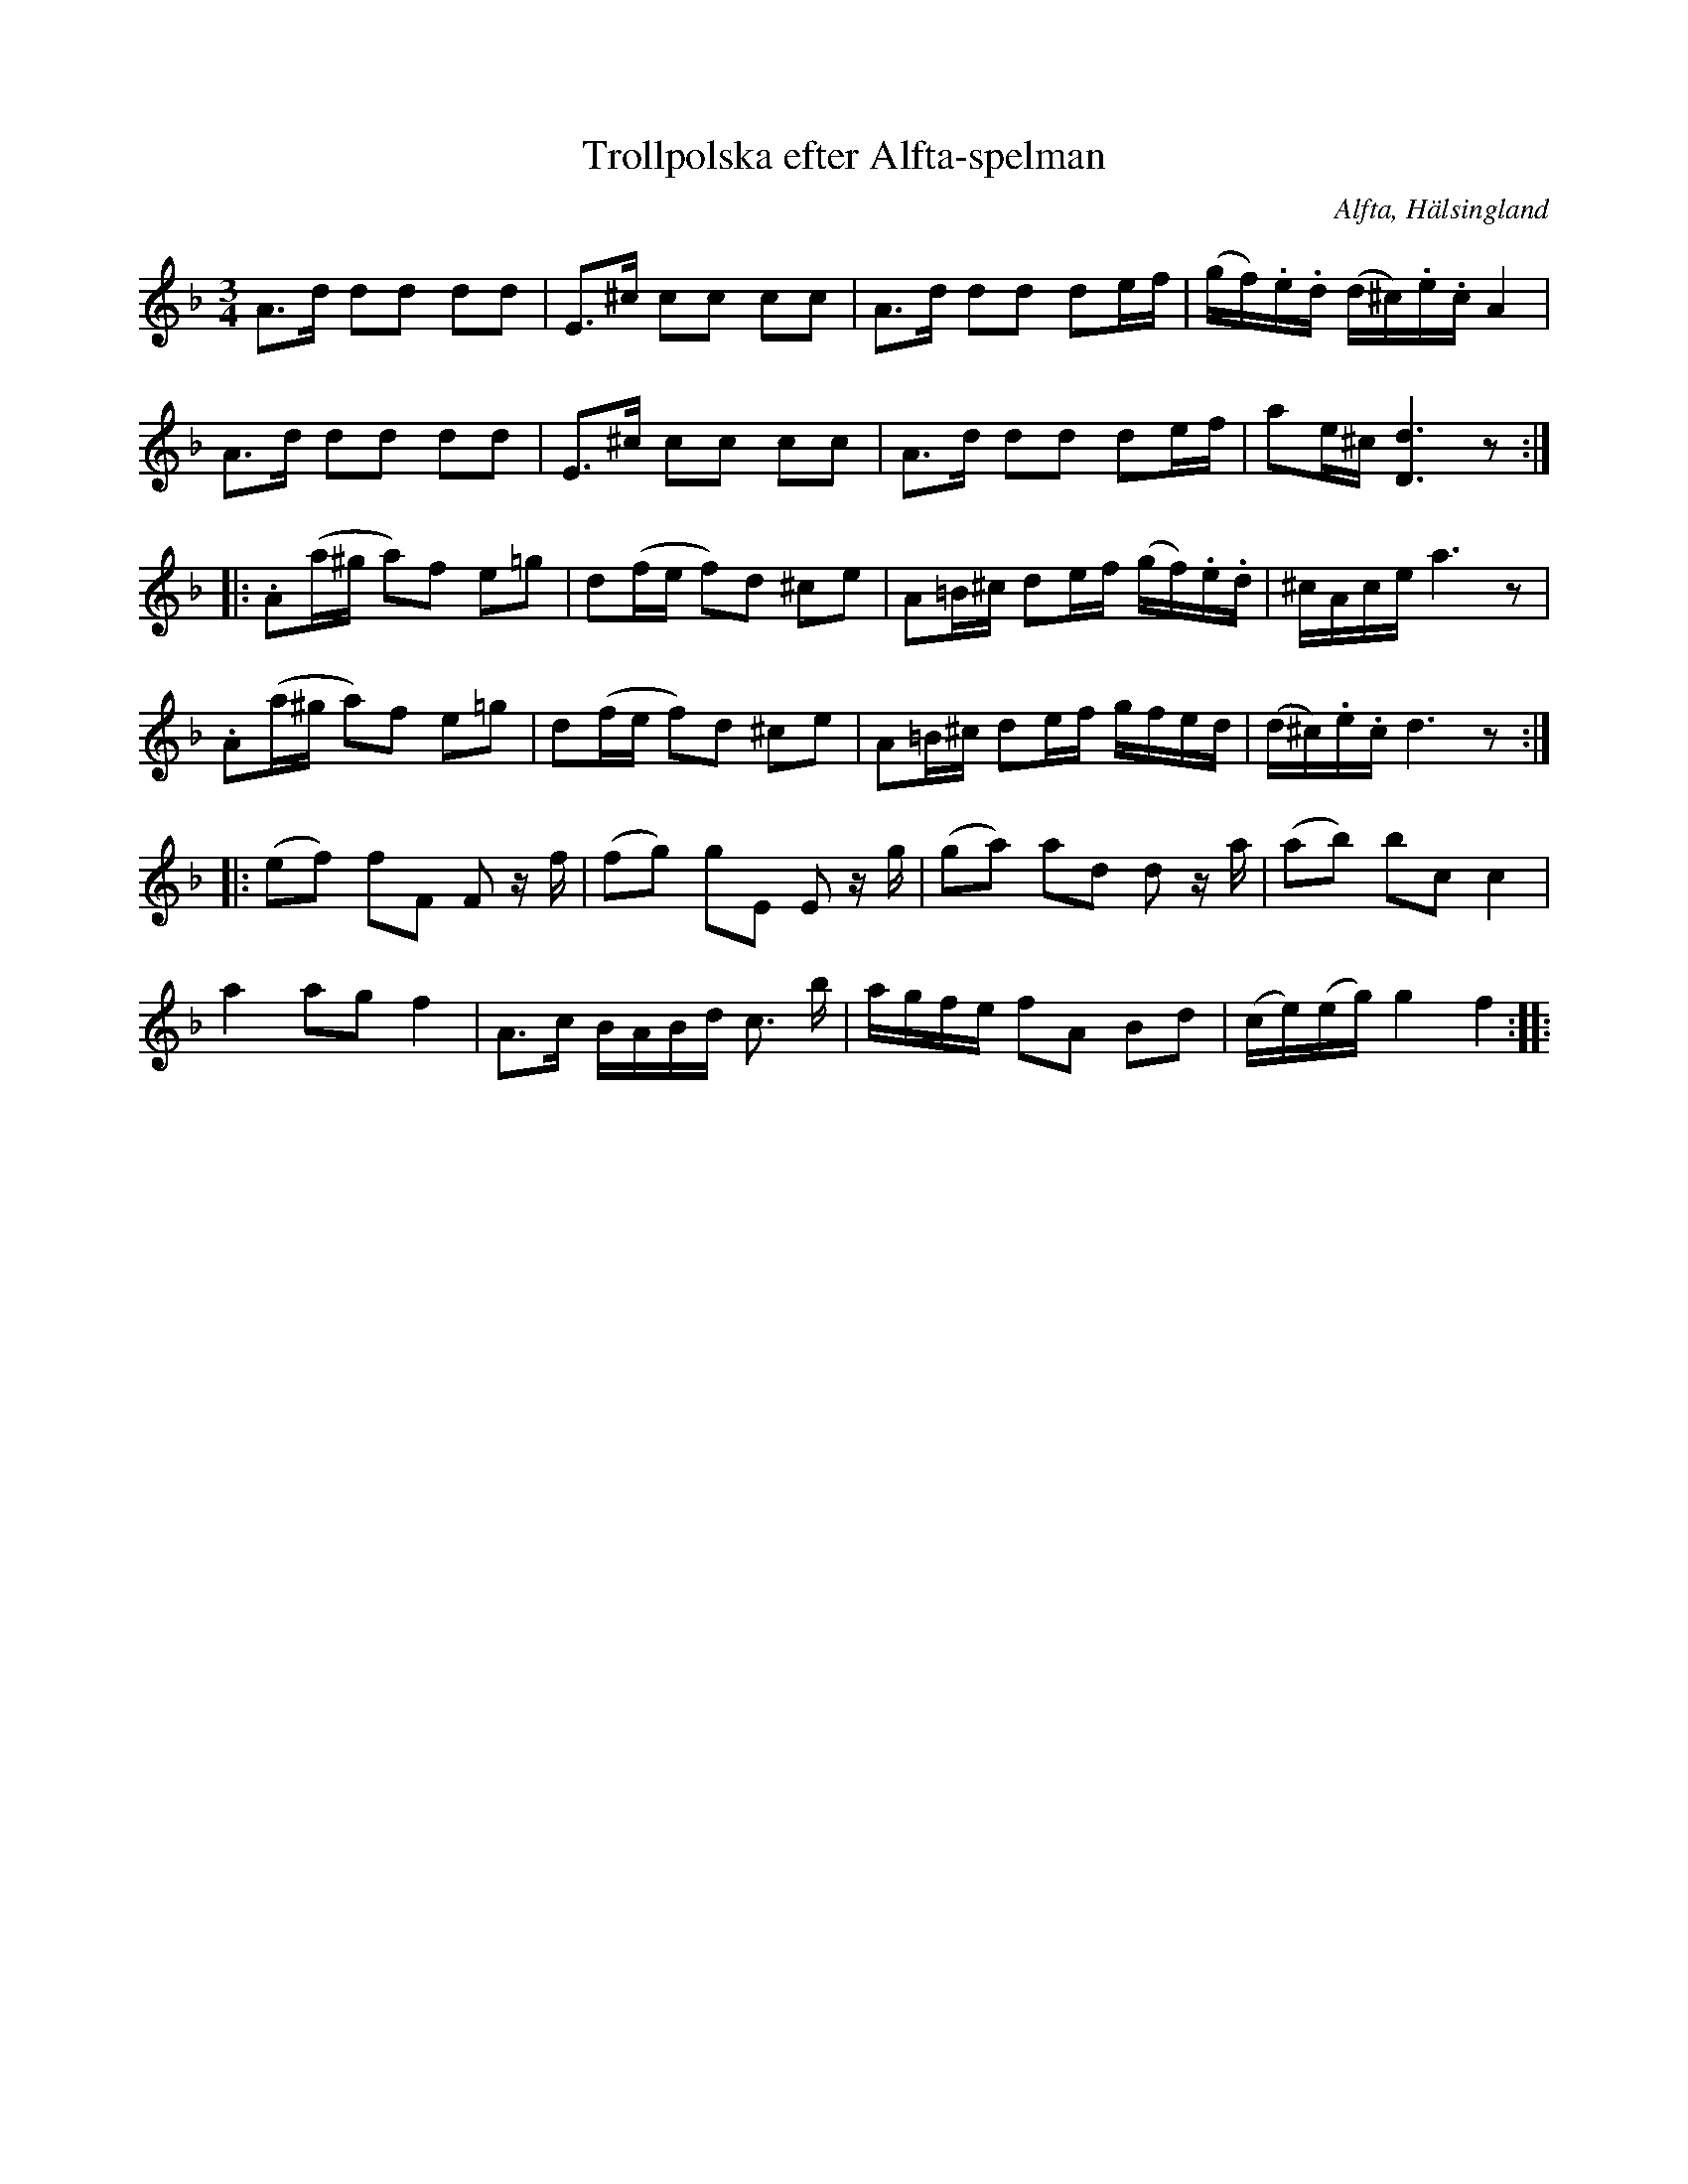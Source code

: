 %%abc-charset utf-8

X: 546
T: Trollpolska efter Alfta-spelman
O: Alfta, Hälsingland
B: EÖ, nr 546
R: Polska
Z: Nils L
N: Märta Ramstens anmärkning: låten "överensstämmer i stort med uppteckningar som gjorts efter [[Personer/Tulpans Anders Olsson]] i Svenska låtar.
M: 3/4
L: 1/16
K: Dm
A2>d2 d2d2 d2d2 | E2>^c2 c2c2 c2c2 | A2>d2 d2d2 d2ef | (gf).e.d (d^c).e.c A4 |
A2>d2 d2d2 d2d2 | E2>^c2 c2c2 c2c2 | A2>d2 d2d2 d2ef | a2e^c [dD]6z2 ::
.A2(a^g a2)f2 e2=g2 | d2(fe f2)d2 ^c2e2 | A2=B^c d2ef (gf).e.d | ^cAce a6z2 |
.A2(a^g a2)f2 e2=g2 | d2(fe f2)d2 ^c2e2 | A2=B^c d2ef gfed | (d^c).e.c d6z2 ::
(e2f2) f2F2 F2 zf | (f2g2) g2E2 E2 zg | (g2a2) a2d2 d2 za | (a2b2) b2c2 c4 | 
a4 a2g2 f4 | A2>c2 BABd c2> b2 | agfe f2A2 B2d2 | (ce)(eg) g4 f4 ::

